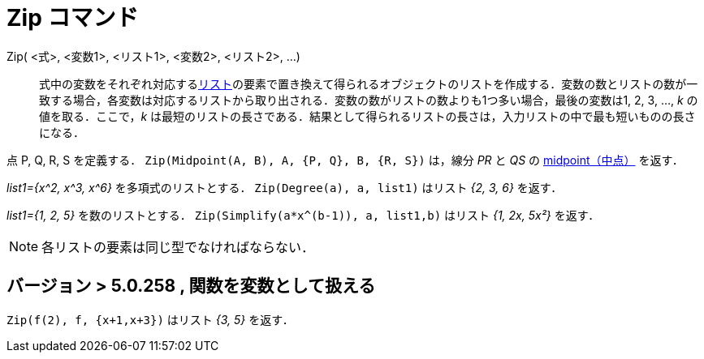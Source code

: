 = Zip コマンド
:page-en: commands/Zip
ifdef::env-github[:imagesdir: /ja/modules/ROOT/assets/images]

Zip( <式>, <変数1>, <リスト1>, <変数2>, <リスト2>, ...)::
  式中の変数をそれぞれ対応するxref:/リスト.adoc[リスト]の要素で置き換えて得られるオブジェクトのリストを作成する．変数の数とリストの数が一致する場合，各変数は対応するリストから取り出される．変数の数がリストの数よりも1つ多い場合，最後の変数は1,
  2, 3, …, _k_ の値を取る．ここで，_k_
  は最短のリストの長さである．結果として得られるリストの長さは，入力リストの中で最も短いものの長さになる．

[EXAMPLE]
====

点 P, Q, R, S を定義する． `++Zip(Midpoint(A, B), A, {P, Q}, B, {R, S})++` は，線分 _PR_ と _QS_ の
xref:/commands/Midpoint.adoc[midpoint（中点）] を返す．

====

[EXAMPLE]
====

_list1={x^2, x^3, x^6}_ を多項式のリストとする． `++Zip(Degree(a), a, list1)++` はリスト _{2, 3, 6}_ を返す．

====

[EXAMPLE]
====

_list1={1, 2, 5}_ を数のリストとする． `++Zip(Simplify(a*x^(b-1)), a, list1,b)++` はリスト _{1, 2x, 5x²}_ を返す．

====


[NOTE]
====

各リストの要素は同じ型でなければならない．

====

== バージョン > 5.0.258 , 関数を変数として扱える

[EXAMPLE]
====

`++Zip(f(2), f, {x+1,x+3})++` はリスト _{3, 5}_ を返す．

====
